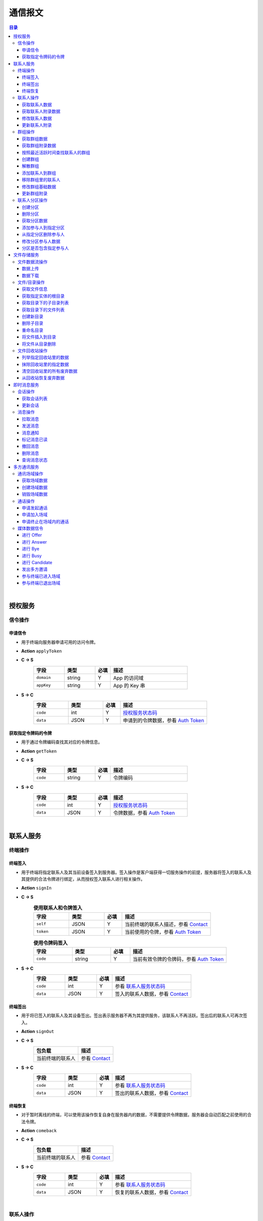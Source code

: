 ===============================
通信报文
===============================

.. contents:: 目录


|


授权服务
===============================

信令操作
-------------------------------

申请信令
^^^^^^^^^^^^^^^^^^^^^^^^^^^^^^^
- 用于终端向服务器申请可用的访问令牌。
- **Action** ``applyToken``
- **C -> S**
    .. list-table:: 
        :widths: 20 20 10 50
        :header-rows: 1

        * - 字段
          - 类型
          - 必填
          - 描述
        * - ``domain``
          - string
          - Y
          - App 的访问域
        * - ``appKey``
          - string
          - Y
          - App 的 Key 串
 
- **S -> C**
    .. list-table:: 
        :widths: 20 20 10 50
        :header-rows: 1

        * - 字段
          - 类型
          - 必填
          - 描述
        * - ``code``
          - int
          - Y
          - `授权服务状态码 <../state_code.html#auth-service-state>`_
        * - ``data``
          - JSON
          - Y
          - 申请到的令牌数据，参看 `Auth Token <dev_structure.html#auth-token>`_


获取指定令牌码的令牌
^^^^^^^^^^^^^^^^^^^^^^^^^^^^^^^
- 用于通过令牌编码查找其对应的令牌信息。
- **Action** ``getToken``
- **C -> S**
    .. list-table:: 
        :widths: 20 20 10 50
        :header-rows: 1

        * - 字段
          - 类型
          - 必填
          - 描述
        * - ``code``
          - string
          - Y
          - 令牌编码

- **S -> C**
    .. list-table:: 
        :widths: 20 20 10 50
        :header-rows: 1

        * - 字段
          - 类型
          - 必填
          - 描述
        * - ``code``
          - int
          - Y
          - `授权服务状态码 <../state_code.html#auth-service-state>`_
        * - ``data``
          - JSON
          - Y
          - 令牌数据，参看 `Auth Token <dev_structure.html#auth-token>`_


|


联系人服务
===============================

终端操作
-------------------------------

终端签入
^^^^^^^^^^^^^^^^^^^^^^^^^^^^^^^
- 用于终端将指定联系人及其当前设备签入到服务器。签入操作是客户端获得一切服务操作的前提，服务器将签入的联系人及其提供的合法令牌进行绑定，从而授权签入联系人进行相关操作。
- **Action** ``signIn``
- **C -> S**
    .. list-table:: **使用联系人和令牌签入**
        :widths: 20 20 10 50
        :header-rows: 1

        * - 字段
          - 类型
          - 必填
          - 描述
        * - ``self``
          - JSON
          - Y
          - 当前终端的联系人描述，参看 `Contact <dev_structure.html#contact>`_
        * - ``token``
          - JSON
          - Y
          - 当前使用的令牌，参看 `Auth Token <dev_structure.html#auth-token>`_

    .. list-table:: **使用令牌码签入**
        :widths: 20 20 10 50
        :header-rows: 1

        * - 字段
          - 类型
          - 必填
          - 描述
        * - ``code``
          - string
          - Y
          - 当前有效令牌的令牌码，参看 `Auth Token <dev_structure.html#auth-token>`_

- **S -> C**
    .. list-table:: 
        :widths: 20 20 10 50
        :header-rows: 1

        * - 字段
          - 类型
          - 必填
          - 描述
        * - ``code``
          - int
          - Y
          - 参看 `联系人服务状态码 <../state_code.html#contact-service-state>`_
        * - ``data``
          - JSON
          - Y
          - 签入的联系人数据，参看 `Contact <dev_structure.html#contact>`_


终端签出
^^^^^^^^^^^^^^^^^^^^^^^^^^^^^^^
- 用于将已签入的联系人及其设备签出。签出表示服务器不再为其提供服务，该联系人不再活跃。签出后的联系人可再次签入。
- **Action** ``signOut``
- **C -> S**
    .. list-table:: 
        :header-rows: 1

        * - 包负载
          - 描述
        * - 当前终端的联系人
          - 参看 `Contact <dev_structure.html#contact>`_

- **S -> C**
    .. list-table:: 
        :widths: 20 20 10 50
        :header-rows: 1

        * - 字段
          - 类型
          - 必填
          - 描述
        * - ``code``
          - int
          - Y
          - 参看 `联系人服务状态码 <../state_code.html#contact-service-state>`_
        * - ``data``
          - JSON
          - Y
          - 签出的联系人数据，参看 `Contact <dev_structure.html#contact>`_


终端恢复
^^^^^^^^^^^^^^^^^^^^^^^^^^^^^^^
- 对于暂时离线的终端，可以使用该操作恢复自身在服务器内的数据，不需要提供令牌数据，服务器会自动匹配之前使用的合法令牌。
- **Action** ``comeback``
- **C -> S**
    .. list-table:: 
        :header-rows: 1

        * - 包负载
          - 描述
        * - 当前终端的联系人
          - 参看 `Contact <dev_structure.html#contact>`_

- **S -> C**
    .. list-table:: 
        :widths: 20 20 10 50
        :header-rows: 1

        * - 字段
          - 类型
          - 必填
          - 描述
        * - ``code``
          - int
          - Y
          - 参看 `联系人服务状态码 <../state_code.html#contact-service-state>`_
        * - ``data``
          - JSON
          - Y
          - 恢复的联系人数据，参看 `Contact <dev_structure.html#contact>`_


|


联系人操作
-------------------------------

获取联系人数据
^^^^^^^^^^^^^^^^^^^^^^^^^^^^^^^
- 通过联系人的 ID 查找对应联系人的数据。
- **Action** ``getContact``
- **C -> S**
    .. list-table:: 
        :widths: 20 20 10 50
        :header-rows: 1

        * - 字段
          - 类型
          - 必填
          - 描述
        * - ``id``
          - long
          - Y
          - 联系人 ID
        * - ``domain``
          - string
          - Y
          - 联系人所属的域

- **S -> C**
    .. list-table:: 
        :widths: 20 20 10 50
        :header-rows: 1

        * - 字段
          - 类型
          - 必填
          - 描述
        * - ``code``
          - int
          - Y
          - 参看 `联系人服务状态码 <../state_code.html#contact-service-state>`_
        * - ``data``
          - JSON
          - Y
          - 联系人数据，参看 `Contact <dev_structure.html#contact>`_


获取联系人附录数据
^^^^^^^^^^^^^^^^^^^^^^^^^^^^^^^
- 获取指定联系人对应的附录数据。
- **Action** getAppendix
- **C -> S**
    .. list-table:: 
        :widths: 20 20 10 50
        :header-rows: 1

        * - 字段
          - 类型
          - 必填
          - 描述
        * - ``contactId``
          - long
          - Y
          - 联系人 ID

- **S -> C**
    .. list-table:: 
        :widths: 20 20 10 50
        :header-rows: 1

        * - 字段
          - 类型
          - 必填
          - 描述
        * - ``code``
          - int
          - Y
          - 参看 `联系人服务状态码 <../state_code.html#contact-service-state>`_
        * - ``data``
          - JSON
          - Y
          - 联系人附录数据，参看 `Contact Appendix <dev_structure.html#contact-appendix>`_


修改联系人数据
^^^^^^^^^^^^^^^^^^^^^^^^^^^^^^^
- 用于客户端修改当前签入的联系人的数据，即修改“自己”的数据。
- **Action** ``modifyContact``
- **C -> S**
    .. list-table:: 
        :widths: 20 20 10 50
        :header-rows: 1

        * - 字段
          - 类型
          - 必填
          - 描述
        * - ``name``
          - string
          - N
          - 联系人的名称。 |br| 如果不设置该字段将不修改联系人名称。
        * - ``context``
          - JSON
          - N
          - 联系人的上下文数据。 |br| 如果不设置该字段将不修改上下文数据。

- **S -> C**
    .. list-table:: 
        :widths: 20 20 10 50
        :header-rows: 1

        * - 字段
          - 类型
          - 必填
          - 描述
        * - ``code``
          - int
          - Y
          - 参看 `联系人服务状态码 <../state_code.html#contact-service-state>`_
        * - ``data``
          - JSON
          - Y
          - 联系人数据，参看 `Contact <dev_structure.html#contact>`_


更新联系人附录
^^^^^^^^^^^^^^^^^^^^^^^^^^^^^^^
- 更新联系人关联的附录数据。
- **Action** ``updateAppendix``
- **C -> S**
    .. list-table:: 
        :widths: 20 20 10 50
        :header-rows: 1

        * - 字段
          - 类型
          - 必填
          - 描述
        * - ``contactId``
          - long
          - Y
          - 附录的联系人 ID
        * - ``remarkName``
          - string
          - N
          - 指定该联系人的新的备注名

- **S -> C**
    .. list-table:: 
        :widths: 20 20 10 50
        :header-rows: 1

        * - 字段
          - 类型
          - 必填
          - 描述
        * - ``code``
          - int
          - Y
          - 参看 `联系人服务状态码 <../state_code.html#contact-service-state>`_
        * - ``data``
          - JSON
          - Y
          - 联系人附录数据，参看 `Contact Appendix <dev_structure.html#contact-appendix>`_


|


群组操作
-------------------------------

获取群组数据
^^^^^^^^^^^^^^^^^^^^^^^^^^^^^^^
- 通过群组的 ID 查找对应的群组数据。
- **Action** ``getGroup``
- **C -> S**
    .. list-table:: 
        :widths: 20 20 10 50
        :header-rows: 1

        * - 字段
          - 类型
          - 必填
          - 描述
        * - ``id``
          - long
          - Y
          - 群组的 ID
        * - ``domain``
          - string
          - Y
          - 群组所属的域

- **S -> C**
    .. list-table:: 
        :widths: 20 20 10 50
        :header-rows: 1

        * - 字段
          - 类型
          - 必填
          - 描述
        * - ``code``
          - int
          - Y
          - 参看 `联系人服务状态码 <../state_code.html#contact-service-state>`_
        * - ``data``
          - JSON
          - Y
          - 群组数据，参看 `Group <dev_structure.html#group>`_ 。 |br|
            返回数据包含 ``members`` 数据。


获取群组附录数据
^^^^^^^^^^^^^^^^^^^^^^^^^^^^^^^
- 获取指定群组对应的附录数据。
- **Action** ``getAppendix``
- **C -> S**
    .. list-table:: 
        :widths: 20 20 10 50
        :header-rows: 1

        * - 字段
          - 类型
          - 必填
          - 描述
        * - ``groupId``
          - long
          - Y
          - 群组 ID

- **S -> C**
    .. list-table:: 
        :widths: 20 20 10 50
        :header-rows: 1

        * - 字段
          - 类型
          - 必填
          - 描述
        * - ``code``
          - int
          - Y
          - 参看 `联系人服务状态码 <../state_code.html#contact-service-state>`_
        * - ``data``
          - JSON
          - Y
          - 群组附录数据，参看 `Group Appendix <dev_structure.html#group-appendix>`_


按照最近活跃时间查找联系人的群组
^^^^^^^^^^^^^^^^^^^^^^^^^^^^^^^^^^^^^^^^^^^^^^^
- 用于客户单列出所有当前签入的联系人所在的群组。查询条件为该群组的最近一次活跃时间。
- **Action** ``listGroups``
- **C -> S**
    .. list-table:: 
        :widths: 20 20 10 50
        :header-rows: 1

        * - 字段
          - 类型
          - 必填
          - 描述
        * - ``beginning``
          - long
          - Y
          - 查询起始的最近一次活跃时间戳
        * - ``ending``
          - long
          - N
          - 查询截止的最近一次活跃时间戳。 |br|
            如果不填写，使用当前实时时间戳。
        * - ``state``
          - int
          - N
          - 查询 `群组的状态 <dev_structure.html#group-state>`_ 。 |br|
            如果不填写，默认使用 ``Normal`` 状态。
        * - ``pageSize``
          - int
          - N
          - 指定返回数据时每个数据包内包含的群组数量。 |br|
            如果不填写，默认指定为 ``4`` 。

- **S -> C**
    .. list-table:: 
        :widths: 20 20 10 50
        :header-rows: 1

        * - 字段
          - 类型
          - 必填
          - 描述
        * - ``code``
          - int
          - Y
          - 参看 `联系人服务状态码 <../state_code.html#contact-service-state>`_
        * - ``data``
          - JSON
          - Y
          - 查找到的群组列表数据。JSON 字段包括： |br| |br|
            ``list`` - Array< `Group <dev_structure.html#group>`_ > ： 每页的群组列表。 |br| |br|
            ``total`` - int ： 满足查询条件的群组总数量。
    
    .. note:: 以上数据包服务器会按照 ``pageSize`` 指定的规则发送给客户端，因此客户端需要多次处理 ``listGroups`` 数据包。


创建群组
^^^^^^^^^^^^^^^^^^^^^^^^^^^^^^^
- 创建新的群组。
- **Action** ``createGroup``
- **C -> S**
    .. list-table:: 
        :widths: 20 20 10 50
        :header-rows: 1

        * - 字段
          - 类型
          - 必填
          - 描述
        * - ``group``
          - JSON
          - Y
          - 群组数据，参看 `Group <dev_structure.html#group>`_
        * - ``members``
          - Array<long>
          - Y
          - 群组的成员 ID 的数组

- **S -> C**
    .. list-table:: 
        :widths: 20 20 10 50
        :header-rows: 1

        * - 字段
          - 类型
          - 必填
          - 描述
        * - ``code``
          - int
          - Y
          - 参看 `联系人服务状态码 <../state_code.html#contact-service-state>`_
        * - ``data``
          - JSON
          - Y
          - 群组数据，参看 `Group <dev_structure.html#group>`_


解散群组
^^^^^^^^^^^^^^^^^^^^^^^^^^^^^^^
- 解散指定的群组，只有该群组的群主才能解散该群。
- **Action** ``dismissGroup``
- **C -> S**
     .. list-table:: 
        :header-rows: 1

        * - 包负载
          - 描述
        * - 请求解散的群组
          - 参看 `Group <dev_structure.html#group>`_

- **S -> C**
    .. list-table:: 
        :widths: 20 20 10 50
        :header-rows: 1

        * - 字段
          - 类型
          - 必填
          - 描述
        * - ``code``
          - int
          - Y
          - 参看 `联系人服务状态码 <../state_code.html#contact-service-state>`_
        * - ``data``
          - JSON
          - Y
          - 被解散的群组数据，参看 `Group <dev_structure.html#group>`_


添加联系人到群组
^^^^^^^^^^^^^^^^^^^^^^^^^^^^^^^
- 向指定的群组添加联系人。
- **Action** ``addGroupMember``
- **C -> S**
    .. list-table:: 
        :widths: 20 20 10 50
        :header-rows: 1

        * - 字段
          - 类型
          - 必填
          - 描述
        * - ``groupId``
          - long
          - Y
          - 群组的 ID
        * - ``memberIdList``
          - Array<long>
          - Y
          - 加入群组的联系人 ID
        * - ``operator``
          - JSON
          - Y
          - 执行该操作的操作员，参看 `Contact <dev_structure.html#contact>`_

- **S -> C**
    .. list-table:: 
        :widths: 20 20 10 50
        :header-rows: 1

        * - 字段
          - 类型
          - 必填
          - 描述
        * - ``code``
          - int
          - Y
          - 参看 `联系人服务状态码 <../state_code.html#contact-service-state>`_
        * - ``data``
          - JSON
          - Y
          - 群组的变化数据，参看 `Group Bundle <dev_structure.html#group-bundle>`_


移除群组里的联系人
^^^^^^^^^^^^^^^^^^^^^^^^^^^^^^^
- 从指定群组移除联系人。
- **Action** ``removeGroupMember``
- **C -> S**
    .. list-table:: 
        :widths: 20 20 10 50
        :header-rows: 1

        * - 字段
          - 类型
          - 必填
          - 描述
        * - ``groupId``
          - long
          - Y
          - 群组的 ID
        * - ``memberIdList``
          - Array<long>
          - Y
          - 加入群组的联系人 ID
        * - ``operator``
          - JSON
          - Y
          - 执行该操作的操作员，参看 `Contact <dev_structure.html#contact>`_

- **S -> C**
    .. list-table:: 
        :widths: 20 20 10 50
        :header-rows: 1

        * - 字段
          - 类型
          - 必填
          - 描述
        * - ``code``
          - int
          - Y
          - 参看 `联系人服务状态码 <../state_code.html#contact-service-state>`_
        * - ``data``
          - JSON
          - Y
          - 群组的变化数据，参看 `Group Bundle <dev_structure.html#group-bundle>`_


修改群组基础数据
^^^^^^^^^^^^^^^^^^^^^^^^^^^^^^^
- 修改群组的基础数据，包括群组名称、群主（群组所有者）和上下文数据等。
- **Action** ``modifyGroup``
- **C -> S**
    .. list-table:: 
        :widths: 20 20 10 50
        :header-rows: 1

        * - 字段
          - 类型
          - 必填
          - 描述
        * - ``groupId`` |br2| *OR* |br2| ``id``
          - long
          - Y
          - 群组的 ID
        * - ``ownerId``
          - long
          - N
          - 群组新的群主 ID
        * - ``owner``
          - JSON
          - N
          - 群组新的群主，参看 `Contact <dev_structure.html#contact>`_
        * - ``name``
          - string
          - N
          - 新的群组名称
        * - ``context``
          - JSON
          - N
          - 新的群组的上下文数据

- **S -> C**
    .. list-table:: 
        :widths: 20 20 10 50
        :header-rows: 1

        * - 字段
          - 类型
          - 必填
          - 描述
        * - ``code``
          - int
          - Y
          - 参看 `联系人服务状态码 <../state_code.html#contact-service-state>`_
        * - ``data``
          - JSON
          - Y
          - 新的群组数据，参看 `Group <dev_structure.html#group>`_


更新群组附录
^^^^^^^^^^^^^^^^^^^^^^^^^^^^^^^
- 更新群组关联的附录数据。
- **Action** ``updateAppendix``
- **C -> S**
    .. list-table:: 
        :widths: 20 20 10 50
        :header-rows: 1

        * - 字段
          - 类型
          - 必填
          - 描述
        * - ``groupId``
          - long
          - Y
          - 附录的群组 ID
        * - ``notice``
          - string
          - N
          - 群组公告内容
        * - ``memberRemark``
          - JSON
          - N
          - 指定群成员备注名。JSON 结构： |br2|
            ``id`` - long ：成员的 ID |br2|
            ``name`` - string ： 成员的备注名
        * - ``remark``
          - string
          - N
          - 指定对该群的备注
        * - ``following``
          - boolean
          - N
          - 指定是否关注该群组
        * - ``memberNameDisplayed``
          - boolean
          - N
          - 指定群组是否显示群成员名称
        * - ``commId``
          - long
          - N
          - 指定群组当前的通讯 ID

- **S -> C**
    .. list-table:: 
        :widths: 20 20 10 50
        :header-rows: 1

        * - 字段
          - 类型
          - 必填
          - 描述
        * - ``code``
          - int
          - Y
          - 参看 `联系人服务状态码 <../state_code.html#contact-service-state>`_
        * - ``data``
          - JSON
          - Y
          - 群组附录数据，参看 `Group Appendix <dev_structure.html#group-appendix>`_


|


联系人分区操作
-------------------------------

创建分区
^^^^^^^^^^^^^^^^^^^^^^^^^^^^^^^
- 创建指定名称的新分区。
- **Action** ``createContactZone``
- **C -> S**
    .. list-table:: 
        :widths: 20 20 10 50
        :header-rows: 1

        * - 字段
          - 类型
          - 必填
          - 描述
        * - ``name``
          - string
          - Y
          - 分区名称
        * - ``participants``
          - Array<JSON>
          - N
          - 分区参与人列表。 |br| 列表里存储参与人的 JSON 数据， |br|
            参看 `Contact Zone Participant <dev_structure.html#contact-zone-participant>`_
        * - ``displayName``
          - string
          - N
          - 指定分区的显示名
        * - ``peerMode``
          - boolean
          - N
          - 指定是否使用对等模式。 |br| 默认值： ``false``

- **S -> C**
    .. list-table:: 
        :widths: 20 20 10 50
        :header-rows: 1

        * - 字段
          - 类型
          - 必填
          - 描述
        * - ``code``
          - int
          - Y
          - 参看 `联系人服务状态码 <../state_code.html#contact-service-state>`_
        * - ``data``
          - JSON
          - Y
          - 新的分区，参看 `Contact Zone <dev_structure.html#contact-zone>`_


删除分区
^^^^^^^^^^^^^^^^^^^^^^^^^^^^^^^
- 删除指定名称的分区。
- **Action** ``deleteContactZone``
- **C -> S**
    .. list-table:: 
        :widths: 20 20 10 50
        :header-rows: 1

        * - 字段
          - 类型
          - 必填
          - 描述
        * - ``name``
          - string
          - Y
          - 分区名称

- **S -> C**
    .. list-table:: 
        :widths: 20 20 10 50
        :header-rows: 1

        * - 字段
          - 类型
          - 必填
          - 描述
        * - ``code``
          - int
          - Y
          - 参看 `联系人服务状态码 <../state_code.html#contact-service-state>`_
        * - ``data``
          - JSON
          - Y
          - 客户端发送的数据，JSON 结构： |br2|
            ``name`` - string ： 被删除的分区名称。


获取分区数据
^^^^^^^^^^^^^^^^^^^^^^^^^^^^^^^
- 获取指定名称的分区数据。
- **Action** ``getContactZone``
- **C -> S**
    .. list-table:: 
        :widths: 20 20 10 50
        :header-rows: 1

        * - 字段
          - 类型
          - 必填
          - 描述
        * - ``name``
          - string
          - Y
          - 分区名称
        * - ``compact``
          - boolean
          - N
          - 是否返回紧凑结构，紧凑结构不包括参与人列表

- **S -> C**
    .. list-table:: 
        :widths: 20 20 10 50
        :header-rows: 1

        * - 字段
          - 类型
          - 必填
          - 描述
        * - ``code``
          - int
          - Y
          - 参看 `联系人服务状态码 <../state_code.html#contact-service-state>`_
        * - ``data``
          - JSON
          - Y
          - 分区数据，参看 `Contact Zone <dev_structure.html#contact-zone>`_ 。 |br|
            如果请求数据设置 ``compact`` 为 ``true`` ， |br|
            则 Contact Zone 数据没有 ``participants`` 字段。


添加参与人到指定分区
^^^^^^^^^^^^^^^^^^^^^^^^^^^^^^^
- 向指定分区添加参与人。
- **Action** ``addParticipantToZone``
- **C -> S**
    .. list-table:: 
        :widths: 20 20 10 50
        :header-rows: 1

        * - 字段
          - 类型
          - 必填
          - 描述
        * - ``name``
          - string
          - Y
          - 分区名称
        * - ``participant``
          - JSON
          - Y
          - 待添加的分区参与人，参看 `Contact Zone Participant <dev_structure.html#contact-zone-participant>`_

- **S -> C**
    .. list-table:: 
        :widths: 20 20 10 50
        :header-rows: 1

        * - 字段
          - 类型
          - 必填
          - 描述
        * - ``code``
          - int
          - Y
          - 参看 `联系人服务状态码 <../state_code.html#contact-service-state>`_
        * - ``data``
          - JSON
          - Y
          - JSON 结构： |br2|
            ``name`` - string ： 分区名称 |br2|
            ``participant`` - JSON ： 添加的参与人 `Contact Zone Participant <dev_structure.html#contact-zone-participant>`_ |br2|
            ``timestamp`` - long ： 新的分区时间戳


从指定分区删除参与人
^^^^^^^^^^^^^^^^^^^^^^^^^^^^^^^
- 将指定的参与人从分区移除。
- **Action** ``removeParticipantFromZone``
- **C -> S**
    .. list-table:: 
        :widths: 20 20 10 50
        :header-rows: 1

        * - 字段
          - 类型
          - 必填
          - 描述
        * - ``name``
          - string
          - Y
          - 分区名称
        * - ``participant``
          - JSON
          - Y
          - 待删除的分区参与人，参看 `Contact Zone Participant <dev_structure.html#contact-zone-participant>`_

- **S -> C**
    .. list-table:: 
        :widths: 20 20 10 50
        :header-rows: 1

        * - 字段
          - 类型
          - 必填
          - 描述
        * - ``code``
          - int
          - Y
          - 参看 `联系人服务状态码 <../state_code.html#contact-service-state>`_
        * - ``data``
          - JSON
          - Y
          - JSON 结构： |br2|
            ``name`` - string ： 分区名称 |br2|
            ``participant`` - JSON ： 删除的参与人 `Contact Zone Participant <dev_structure.html#contact-zone-participant>`_ |br2|
            ``timestamp`` - long ： 新的分区时间戳


修改分区参与人数据
^^^^^^^^^^^^^^^^^^^^^^^^^^^^^^^
- 修改指定分区参与人数据。
- **Action** ``modifyZoneParticipant``
- **C -> S**
    .. list-table:: 
        :widths: 20 20 10 50
        :header-rows: 1

        * - 字段
          - 类型
          - 必填
          - 描述
        * - ``name``
          - string
          - Y
          - 分区名称
        * - ``participant``
          - JSON
          - Y
          - 新的分区参与人，参看 `Contact Zone Participant <dev_structure.html#contact-zone-participant>`_

- **S -> C**
    .. list-table:: 
        :widths: 20 20 10 50
        :header-rows: 1

        * - 字段
          - 类型
          - 必填
          - 描述
        * - ``code``
          - int
          - Y
          - 参看 `联系人服务状态码 <../state_code.html#contact-service-state>`_
        * - ``data``
          - JSON
          - Y
          - 新的参与人数据，参看 `Contact Zone Participant <dev_structure.html#contact-zone-participant>`_


分区是否包含指定参与人
^^^^^^^^^^^^^^^^^^^^^^^^^^^^^^^
- 判断指定的参与人是否已经在指定分区里。
- **Action** ``containsParticipantInZone``
- **C -> S**
    .. list-table:: 
        :widths: 20 20 10 50
        :header-rows: 1

        * - 字段
          - 类型
          - 必填
          - 描述
        * - ``name``
          - string
          - Y
          - 分区名称
        * - ``participantId``
          - long
          - Y
          - 指定参与人 ID

- **S -> C**
    .. list-table:: 
        :widths: 20 20 10 50
        :header-rows: 1

        * - 字段
          - 类型
          - 必填
          - 描述
        * - ``code``
          - int
          - Y
          - 参看 `联系人服务状态码 <../state_code.html#contact-service-state>`_
        * - ``data``
          - JSON
          - Y
          - JSON 结构： |br|
            ``contained`` - boolean ： 是否包含指定的参与人 |br|
            ``name`` - string ： 分区名称 |br|
            ``participantId`` - long ： 参与人 ID


|


文件存储服务
===============================


文件数据流操作
-------------------------------

数据上传
^^^^^^^^^^^^^^^^^^^^^^^^^^^^^^^
- 使用 HTTP 协议分块上传文件数据。
- URI : ``/filestorage/file/``
- Content-Type : ``application/octet-stream``
- Form fields :
    .. list-table:: 
        :widths: 20 20 10 50
        :header-rows: 1

        * - 字段
          - 类型
          - 必填
          - 描述
        * - cid
          - long
          - Y
          - 当前上传数据的联系人 ID
        * - domain
          - string
          - Y
          - 当前工作域
        * - fileSize
          - long
          - Y
          - 文件大小，单位：字节
        * - lastModified
          - long
          - Y
          - 文件最近一次修改时间
        * - cursor
          - long
          - Y
          - 当前文件区块游标
        * - size
          - int
          - Y
          - 当前文件区块大小，单位：字节
- HTTP Response
    - Format : JSON
        .. list-table:: 
            :widths: 20 20 10 50
            :header-rows: 1

            * - 字段
              - 类型
              - 必填
              - 描述
            * - ``code``
              - int
              - Y
              - 状态码，参看 `文件存储服务状态码 <../state_code.html#file-storage-state>`_
            * - ``data``
              - JSON
              - Y
              - 负载数据

    - ``data`` 格式 :
        .. list-table:: 
            :widths: 20 20 10 50
            :header-rows: 1

            * - 字段
              - 类型
              - 必填
              - 描述
            * - ``fileName``
              - string
              - Y
              - 文件名
            * - ``fileSize``
              - long
              - Y
              - 文件大小，单位：字节
            * - ``fileCode``
              - string
              - Y
              - 文件码
            * - ``lastModified``
              - long
              - Y
              - 文件修改时间
            * - ``position``
              - long
              - Y
              - 当前上传块所在文件的结束位置


数据下载
^^^^^^^^^^^^^^^^^^^^^^^^^^^^^^^
- 使用 HTTP/HTTPS 协议载入文件数据。参看 `File Label <dev_structure.html#file-label>`_ 的 ``fileURL`` 和 ``fileSecureURL`` 字段。


|


文件/目录操作
-------------------------------

获取文件信息
^^^^^^^^^^^^^^^^^^^^^^^^^^^^^^^
- 通过指定文件码获取文件信息。
- **Action** ``getFile``
- **C -> S**
    .. list-table:: 
        :widths: 20 20 10 50
        :header-rows: 1

        * - 字段
          - 类型
          - 必填
          - 描述
        * - ``fileCode``
          - string
          - Y
          - 文件码

- **S -> C**
    .. list-table:: 
        :widths: 20 20 10 50
        :header-rows: 1

        * - 字段
          - 类型
          - 必填
          - 描述
        * - ``code``
          - int
          - Y
          - 状态码，参看 `文件存储服务状态码 <../state_code.html#file-storage-state>`_
        * - ``data``
          - JSON
          - Y
          - 参看 `File Label <dev_structure.html#file-label>`_


获取指定实体的根目录
^^^^^^^^^^^^^^^^^^^^^^^^^^^^^^^
- 用于客户端获取签入联系人和相关群组的根文件目录。 **魔方会为每个联系人和群组生成默认的根存储目录。**
- **Action** ``getRoot``
- **C -> S**
    .. list-table:: 
        :widths: 20 20 10 50
        :header-rows: 1

        * - 字段
          - 类型
          - 必填
          - 描述
        * - ``id``
          - long
          - Y
          - 联系人 ID 或群组 ID

- **S -> C**
    .. list-table:: 
        :widths: 20 20 10 50
        :header-rows: 1

        * - 字段
          - 类型
          - 必填
          - 描述
        * - ``code``
          - int
          - Y
          - 状态码，参看 `文件存储服务状态码 <../state_code.html#file-storage-state>`_
        * - ``data``
          - JSON
          - Y
          - 参看 `Directory <dev_structure.html#directory>`_


获取目录下的子目录列表
^^^^^^^^^^^^^^^^^^^^^^^^^^^^^^^
- 获取指定目录下的所有子目录。
- **Action** ``listDirs``
- **C -> S**
    .. list-table:: 
        :widths: 20 20 10 50
        :header-rows: 1

        * - 字段
          - 类型
          - 必填
          - 描述
        * - ``root``
          - long
          - Y
          - 根目录 ID
        * - ``id``
          - long
          - Y
          - 指定目录的 ID

- **S -> C**
    .. list-table:: 
        :widths: 20 20 10 50
        :header-rows: 1

        * - 字段
          - 类型
          - 必填
          - 描述
        * - ``code``
          - int
          - Y
          - 状态码，参看 `文件存储服务状态码 <../state_code.html#file-storage-state>`_
        * - ``data``
          - JSON
          - Y
          - JSON 字段： |br2|
            ``root`` - long ： 根目录 ID |br2|
            ``id`` - long ： 目录 ID |br2|
            ``list`` - Array< `Directory <dev_structure.html#directory>`_ > ：目录列表


获取目录下的文件列表
^^^^^^^^^^^^^^^^^^^^^^^^^^^^^^^
- 获取指定目录下的满足条件的文件。
- **Action** ``listFiles``
- **C -> S**
    .. list-table:: 
        :widths: 20 20 10 50
        :header-rows: 1

        * - 字段
          - 类型
          - 必填
          - 描述
        * - ``root``
          - long
          - Y
          - 根目录 ID
        * - ``id``
          - long
          - Y
          - 指定目录的 ID
        * - ``begin``
          - int
          - Y
          - 查询的起始索引
        * - ``end``
          - int
          - Y
          - 查询的结束索引

- **S -> C**
    .. list-table:: 
        :widths: 20 20 10 50
        :header-rows: 1

        * - 字段
          - 类型
          - 必填
          - 描述
        * - ``code``
          - int
          - Y
          - 状态码，参看 `文件存储服务状态码 <../state_code.html#file-storage-state>`_
        * - ``data``
          - JSON
          - Y
          - JSON 字段： |br2|
            ``root`` - long ： 根目录 ID |br2|
            ``id`` - long ： 目录 ID |br2|
            ``begin`` - int ： 起始索引 |br2|
            ``end`` - int ： 结束索引 |br2|
            ``list`` - Array< `File Label <dev_structure.html#file-label>`_ > ：文件标签列表


创建新目录
^^^^^^^^^^^^^^^^^^^^^^^^^^^^^^^
- 在指定目录下创建新目录。
- **Action** ``newDir``
- **C -> S**
    .. list-table:: 
        :widths: 20 20 10 50
        :header-rows: 1

        * - 字段
          - 类型
          - 必填
          - 描述
        * - ``root``
          - long
          - Y
          - 根目录 ID
        * - ``workingId``
          - long
          - Y
          - 工作目录的 ID
        * - ``dirName``
          - string
          - Y
          - 新目录名

- **S -> C**
    .. list-table:: 
        :widths: 20 20 10 50
        :header-rows: 1

        * - 字段
          - 类型
          - 必填
          - 描述
        * - ``code``
          - int
          - Y
          - 状态码，参看 `文件存储服务状态码 <../state_code.html#file-storage-state>`_
        * - ``data``
          - JSON
          - Y
          - 参看 `Directory <dev_structure.html#directory>`_


删除子目录
^^^^^^^^^^^^^^^^^^^^^^^^^^^^^^^
- 删除指定目录下的子目录，可以进行批量删除或者递归删除。
- **Action** ``deleteDir``
- **C -> S**
    .. list-table:: 
        :widths: 20 20 10 50
        :header-rows: 1

        * - 字段
          - 类型
          - 必填
          - 描述
        * - ``root``
          - long
          - Y
          - 根目录 ID
        * - ``workingId``
          - long
          - Y
          - 工作目录的 ID
        * - ``dirList``
          - Array<long>
          - Y
          - 待删除目录的 ID 列表
        * - ``recursive``
          - boolean
          - Y
          - 是否递归删除

    .. note:: 当 ``recursive`` 设置为 ``false`` 时，待删除目录不为空目录时则无法删除该目录。

- **S -> C**
    .. list-table:: 
        :widths: 15 15 10 60
        :header-rows: 1

        * - 字段
          - 类型
          - 必填
          - 描述
        * - ``code``
          - int
          - Y
          - 状态码，参看 `文件存储服务状态码 <../state_code.html#file-storage-state>`_
        * - ``data``
          - JSON
          - Y
          - JSON 字段： |br2|
            ``workingId`` - long ：工作目录 ID |br2|
            ``workingDir`` - `Directory <dev_structure.html#directory>`_ ：工作目录 |br2|
            ``deletedList`` - Array< `Directory <dev_structure.html#directory>`_ > ：被删除的目录清单


重命名目录
^^^^^^^^^^^^^^^^^^^^^^^^^^^^^^^
- 重新命名指定的目录。
- **Action** ``renameDir``
- **C -> S**
    .. list-table:: 
        :widths: 20 20 10 50
        :header-rows: 1

        * - 字段
          - 类型
          - 必填
          - 描述
        * - ``root``
          - long
          - Y
          - 根目录 ID
        * - ``workingId``
          - long
          - Y
          - 工作目录的 ID
        * - ``dirName``
          - string
          - Y
          - 新的目录名

- **S -> C**
    .. list-table:: 
        :widths: 20 20 10 50
        :header-rows: 1

        * - 字段
          - 类型
          - 必填
          - 描述
        * - ``code``
          - int
          - Y
          - 状态码，参看 `文件存储服务状态码 <../state_code.html#file-storage-state>`_
        * - ``data``
          - JSON
          - Y
          - 参看 `Directory <dev_structure.html#directory>`_


将文件插入到目录
^^^^^^^^^^^^^^^^^^^^^^^^^^^^^^^
- 将文件插入到指定的目录。
- **Action** ``insertFile``
- **C -> S**
    .. list-table:: 
        :widths: 20 20 10 50
        :header-rows: 1

        * - 字段
          - 类型
          - 必填
          - 描述
        * - ``root``
          - long
          - Y
          - 根目录 ID
        * - ``dirId``
          - long
          - Y
          - 目标目录的 ID
        * - ``fileCode``
          - string
          - Y
          - 指定待插入的文件的文件码

- **S -> C**
    .. list-table:: 
        :widths: 20 20 10 50
        :header-rows: 1

        * - 字段
          - 类型
          - 必填
          - 描述
        * - ``code``
          - int
          - Y
          - 状态码，参看 `文件存储服务状态码 <../state_code.html#file-storage-state>`_
        * - ``data``
          - JSON
          - Y
          - JSON 结构： |br2|
            ``directory`` - `Directory <dev_structure.html#directory>`_ ：操作的目录数据。 |br2|
            ``file`` - `File Label <dev_structure.html#file-label>`_ ：插入文件的文件标签。


将文件从目录删除
^^^^^^^^^^^^^^^^^^^^^^^^^^^^^^^
- 将指定文件从指定目录删除。支持批量操作。
- **Action** ``deleteFile``
- **C -> S**
    .. list-table:: 
        :widths: 20 20 10 50
        :header-rows: 1

        * - 字段
          - 类型
          - 必填
          - 描述
        * - ``root``
          - long
          - Y
          - 根目录 ID
        * - ``workingId``
          - long
          - Y
          - 工作目录的 ID
        * - ``fileList``
          - Array<string>
          - Y
          - 待删除的文件的文件码。

- **S -> C**
    .. list-table:: 
        :widths: 20 20 10 50
        :header-rows: 1

        * - 字段
          - 类型
          - 必填
          - 描述
        * - ``code``
          - int
          - Y
          - 状态码，参看 `文件存储服务状态码 <../state_code.html#file-storage-state>`_
        * - ``data``
          - JSON
          - Y
          - JSON 结构： |br2|
            ``workingId`` - long ：工作目录 ID |br2|
            ``workingDir`` - `Directory <dev_structure.html#directory>`_ ：工作的目录数据。 |br2|
            ``deletedList`` - Array< `File Label <dev_structure.html#file-label>`_ > ：已删除的文件标签。


|


文件回收站操作
-------------------------------

列举指定回收站里的数据
^^^^^^^^^^^^^^^^^^^^^^^^^^^^^^^


抹除回收站里的指定数据
^^^^^^^^^^^^^^^^^^^^^^^^^^^^^^^


清空回收站里的所有废弃数据
^^^^^^^^^^^^^^^^^^^^^^^^^^^^^^^


从回收站恢复废弃数据
^^^^^^^^^^^^^^^^^^^^^^^^^^^^^^^



|


即时消息服务
===============================

会话操作
-------------------------------

获取会话列表
^^^^^^^^^^^^^^^^^^^^^^^^^^^^^^^
- 获取最近有消息记录的会话列表。
- **Action** ``getConversations``
- **C -> S**
    .. list-table:: 
        :widths: 20 20 10 50
        :header-rows: 1

        * - 字段
          - 类型
          - 必填
          - 描述
        * - ``limit``
          - int
          - Y
          - 获取会话的最大数量

- **S -> C**
    .. list-table:: 
        :widths: 20 20 10 50
        :header-rows: 1

        * - 字段
          - 类型
          - 必填
          - 描述
        * - ``code``
          - int
          - Y
          - 状态码，参看 `即时消息服务状态码 <../state_code.html#messaging-service-state>`_
        * - ``data``
          - JSON
          - Y
          - JSON 结构： |br2|
            ``total`` - int ：会话总数。 |br2|
            ``list`` - Array< `Conversation <dev_structure.html#conversation>`_ > ：会话列表。


更新会话
^^^^^^^^^^^^^^^^^^^^^^^^^^^^^^^
- 用于客户端更新指定的会话数据
- **Action** ``updateConversation``
- **C -> S**
    .. list-table:: 
        :header-rows: 1

        * - 包负载
          - 描述
        * - 会话数据
          - 参看 `Conversation <dev_structure.html#conversation>`_

- **S -> C**
    .. list-table:: 
        :widths: 20 20 10 50
        :header-rows: 1

        * - 字段
          - 类型
          - 必填
          - 描述
        * - ``code``
          - int
          - Y
          - 状态码，参看 `即时消息服务状态码 <../state_code.html#messaging-service-state>`_
        * - ``data``
          - JSON
          - Y
          - 会话数据，参看 `Conversation <dev_structure.html#conversation>`_


|


消息操作
-------------------------------

拉取消息
^^^^^^^^^^^^^^^^^^^^^^^^^^^^^^^
- 从服务器拉取消息。
- **Action** ``pull``
- **C -> S**
    .. list-table:: 
        :widths: 20 20 10 50
        :header-rows: 1

        * - 字段
          - 类型
          - 必填
          - 描述
        * - ``id``
          - long
          - Y
          - 签入的联系人的 ID
        * - ``domain``
          - string
          - Y
          - 签入的联系人的域
        * - ``device``
          - JSON
          - Y
          - 当前拉取消息的设备，参看 `Device <dev_structure.html#device>`_
        * - ``beginning``
          - long
          - Y
          - 消息时间戳的起始时间
        * - ``ending``
          - long
          - Y
          - 消息时间戳的结束时间

- **S -> C**
    .. list-table:: 
        :widths: 20 20 10 50
        :header-rows: 1

        * - 字段
          - 类型
          - 必填
          - 描述
        * - ``code``
          - int
          - Y
          - 状态码，参看 `即时消息服务状态码 <../state_code.html#messaging-service-state>`_
        * - ``data``
          - JSON
          - Y
          - JSON 结构： |br2|
            ``total`` - int ：总数量。 |br2|
            ``beginning`` - long ：消息拉取的起始时间戳。 |br2|
            ``ending`` - long ：消息拉取的结束时间戳。 |br2|
            ``messages`` - Array< `Message <dev_structure.html#message>`_ > ：消息列表。
    
    .. tip::

        服务器将最多 10 条消息数据打包在一个应答包里发送给客户端，因此客户端需要多次处理 ``pull`` 数据包。


发送消息
^^^^^^^^^^^^^^^^^^^^^^^^^^^^^^^
- 将指定消息推送到服务器，服务器将即时投送消息到指定收件人。
- **Action** ``push``
- **C -> S**
    .. list-table:: 
        :header-rows: 1

        * - 包负载
          - 描述
        * - 消息数据
          - 参看 `Message <dev_structure.html#message>`_

- **S -> C**
    .. list-table:: 
        :widths: 20 20 10 50
        :header-rows: 1

        * - 字段
          - 类型
          - 必填
          - 描述
        * - ``code``
          - int
          - Y
          - 状态码，参看 `即时消息服务状态码 <../state_code.html#messaging-service-state>`_
        * - ``data``
          - JSON
          - Y
          - 消息数据，参看 `Message <dev_structure.html#message>`_


消息通知
^^^^^^^^^^^^^^^^^^^^^^^^^^^^^^^
- 终端在线时收到服务器推送的消息数据。
- **Action** ``notify``
- **S -> C**
    .. list-table:: 
        :widths: 20 20 10 50
        :header-rows: 1

        * - 字段
          - 类型
          - 必填
          - 描述
        * - ``code``
          - int
          - Y
          - 状态码，参看 `即时消息服务状态码 <../state_code.html#messaging-service-state>`_
        * - ``data``
          - JSON
          - Y
          - 消息数据，参看 `Message <dev_structure.html#message>`_


标记消息已读
^^^^^^^^^^^^^^^^^^^^^^^^^^^^^^^
- 将指定消息标记为已读。服务器会实时将已读状态发送给相关联系人。
- **Action** ``read``
- **C -> S**
    .. list-table:: 对单条消息进行标记
        :widths: 20 20 10 50
        :header-rows: 1

        * - 字段
          - 类型
          - 必填
          - 描述
        * - ``contactId``
          - long
          - Y
          - 当前签入的联系人 ID
        * - ``messageId``
          - long
          - Y
          - 消息 ID

    .. list-table:: 对消息进行批量标记
        :widths: 20 20 10 50
        :header-rows: 1

        * - 字段
          - 类型
          - 必填
          - 描述
        * - ``contactId``
          - long
          - Y
          - 当前签入的联系人 ID
        * - ``messageIdList``
          - Array<long>
          - Y
          - 消息 ID 列表
        * - ``messageFrom``
          - long
          - Y
          - 该次操作的消息发件人 ID

    .. list-table:: 对消息进行批量标记
        :widths: 20 20 10 50
        :header-rows: 1

        * - 字段
          - 类型
          - 必填
          - 描述
        * - ``contactId``
          - long
          - Y
          - 当前签入的联系人 ID
        * - ``messageIdList``
          - Array<long>
          - Y
          - 消息 ID 列表
        * - ``messageSource``
          - long
          - Y
          - 该次操作的消息的群组

- **S -> C** *[仅应答]*
    .. list-table:: 
        :widths: 20 20 10 50
        :header-rows: 1

        * - 字段
          - 类型
          - 必填
          - 描述
        * - ``code``
          - int
          - Y
          - 状态码，参看 `即时消息服务状态码 <../state_code.html#messaging-service-state>`_
        * - ``data``
          - JSON
          - Y
          - 客户端发送的请求数据

- **S -> C** *[仅通知]*
    .. list-table:: 
        :widths: 20 20 10 50
        :header-rows: 1

        * - 字段
          - 类型
          - 必填
          - 描述
        * - ``code``
          - int
          - Y
          - 状态码，参看 `即时消息服务状态码 <../state_code.html#messaging-service-state>`_
        * - ``data``
          - JSON
          - Y
          - 被标记的消息，参看 `Message <dev_structure.html#message>`_


撤回消息
^^^^^^^^^^^^^^^^^^^^^^^^^^^^^^^
- 在有效时间内撤回已发送的消息。
- **Action** ``recall``
- **C -> S**
    .. list-table:: 
        :widths: 20 20 10 50
        :header-rows: 1

        * - 字段
          - 类型
          - 必填
          - 描述
        * - ``contactId``
          - long
          - Y
          - 消息所属的联系人 ID
        * - ``messageId``
          - long
          - Y
          - 撤回消息的 ID

- **S -> C**
    .. list-table:: 
        :widths: 20 20 10 50
        :header-rows: 1

        * - 字段
          - 类型
          - 必填
          - 描述
        * - ``code``
          - int
          - Y
          - 状态码，参看 `即时消息服务状态码 <../state_code.html#messaging-service-state>`_
        * - ``data``
          - JSON
          - Y
          - JSON 结构： |br2|
            ``contactId`` - long ：联系人 ID |br2|
            ``messageId`` - long ：消息 ID
    
    .. note:: 客户端需要多次处理该数据报文。服务器会实时将被撤回的消息发送给客户端。



删除消息
^^^^^^^^^^^^^^^^^^^^^^^^^^^^^^^
- 删除消息。该操作会联动联系人的所有终端删除指定消息。
- **Action** ``delete``
- **C -> S**
    .. list-table:: 
        :widths: 20 20 10 50
        :header-rows: 1

        * - 字段
          - 类型
          - 必填
          - 描述
        * - ``contactId``
          - long
          - Y
          - 消息所属的联系人 ID
        * - ``messageId``
          - long
          - Y
          - 删除消息的 ID

- **S -> C**
    .. list-table:: 
        :widths: 20 20 10 50
        :header-rows: 1

        * - 字段
          - 类型
          - 必填
          - 描述
        * - ``code``
          - int
          - Y
          - 状态码，参看 `即时消息服务状态码 <../state_code.html#messaging-service-state>`_
        * - ``data``
          - JSON
          - Y
          - JSON 结构： |br2|
            ``contactId`` - long ：联系人 ID |br2|
            ``messageId`` - long ：消息 ID



查询消息状态
^^^^^^^^^^^^^^^^^^^^^^^^^^^^^^^
- 查询指定消息的状态。消息的管理通过消息的状态进行体现。
- **Action** ``queryState``
- **C -> S**
    .. list-table:: 
        :widths: 20 20 10 50
        :header-rows: 1

        * - 字段
          - 类型
          - 必填
          - 描述
        * - ``contactId``
          - long
          - Y
          - 消息所属的联系人 ID
        * - ``messageId``
          - long
          - Y
          - 消息的 ID

- **S -> C**
    .. list-table:: 
        :widths: 20 20 10 50
        :header-rows: 1

        * - 字段
          - 类型
          - 必填
          - 描述
        * - ``code``
          - int
          - Y
          - 状态码，参看 `即时消息服务状态码 <../state_code.html#messaging-service-state>`_
        * - ``data``
          - JSON
          - Y
          - 消息数据，参看 `Message <dev_structure.html#message>`_



|


多方通讯服务
===============================

通讯场域操作
-------------------------------

获取场域数据
^^^^^^^^^^^^^^^^^^^^^^^^^^^^^^^
- 获取场域的数据。
- **Action** ``getField``
- **C -> S**
    .. list-table:: 
        :widths: 20 20 10 50
        :header-rows: 1

        * - 字段
          - 类型
          - 必填
          - 描述
        * - ``commFieldId``
          - long
          - Y
          - 场域 ID

- **S -> C**
    .. list-table:: 
        :widths: 20 20 10 50
        :header-rows: 1

        * - 字段
          - 类型
          - 必填
          - 描述
        * - ``code``
          - int
          - Y
          - 状态码，参看 `多方通讯服务状态码 <../state_code.html#multipoint-comm-state>`_
        * - ``data``
          - JSON
          - Y
          - 场域数据，参看 `Comm Field <dev_structure.html#comm-field>`_


创建场域数据
^^^^^^^^^^^^^^^^^^^^^^^^^^^^^^^
- 创建新的场域。
- **Action** ``createField``
- **C -> S**
    .. list-table:: 
        :header-rows: 1

        * - 包负载
          - 描述
        * - 场域的数据
          - 参看 `Comm Field <dev_structure.html#comm-field>`_

- **S -> C**
    .. list-table:: 
        :widths: 20 20 10 50
        :header-rows: 1

        * - 字段
          - 类型
          - 必填
          - 描述
        * - ``code``
          - int
          - Y
          - 状态码，参看 `多方通讯服务状态码 <../state_code.html#multipoint-comm-state>`_
        * - ``data``
          - JSON
          - Y
          - 场域数据，参看 `Comm Field <dev_structure.html#comm-field>`_


销毁场域数据
^^^^^^^^^^^^^^^^^^^^^^^^^^^^^^^
- 销毁指定的场域。
- **Action** ``destroyField``
- **C -> S**
    .. list-table:: 
        :widths: 20 20 10 50
        :header-rows: 1

        * - 字段
          - 类型
          - 必填
          - 描述
        * - ``commFieldId``
          - long
          - Y
          - 场域 ID

- **S -> C**
    .. list-table:: 
        :widths: 20 20 10 50
        :header-rows: 1

        * - 字段
          - 类型
          - 必填
          - 描述
        * - ``code``
          - int
          - Y
          - 状态码，参看 `多方通讯服务状态码 <../state_code.html#multipoint-comm-state>`_
        * - ``data``
          - JSON
          - Y
          - 场域数据，参看 `Comm Field <dev_structure.html#comm-field>`_


|


通话操作
-------------------------------

申请发起通话
^^^^^^^^^^^^^^^^^^^^^^^^^^^^^^^
- 用于客户端申请在指定场域内通话。
- **Action** ``applyCall``
- **C -> S**
    .. list-table:: 
        :widths: 20 20 10 50
        :header-rows: 1

        * - 字段
          - 类型
          - 必填
          - 描述
        * - ``field``
          - JSON
          - Y
          - 场域数据，参看 `Comm Field <dev_structure.html#comm-field>`_
        * - ``participant``
          - JSON
          - Y
          - 参与人，参看 `Contact <dev_structure.html#contact>`_
        * - ``device``
          - JSON
          - Y
          - 参与人使用的设备，参看 `Device <dev_structure.html#device>`_

- **S -> C**
    .. list-table:: 
        :widths: 20 20 10 50
        :header-rows: 1

        * - 字段
          - 类型
          - 必填
          - 描述
        * - ``code``
          - int
          - Y
          - 状态码，参看 `多方通讯服务状态码 <../state_code.html#multipoint-comm-state>`_
        * - ``data``
          - JSON
          - Y
          - 场域数据，参看 `Comm Field <dev_structure.html#comm-field>`_


申请加入场域
^^^^^^^^^^^^^^^^^^^^^^^^^^^^^^^
- 用于客户端申请加入场域进行通话。
- **Action** ``applyJoin``
- **C -> S**
    .. list-table:: 
        :widths: 20 20 10 50
        :header-rows: 1

        * - 字段
          - 类型
          - 必填
          - 描述
        * - ``field``
          - JSON
          - Y
          - 场域数据，参看 `Comm Field <dev_structure.html#comm-field>`_
        * - ``participant``
          - JSON
          - Y
          - 参与人，参看 `Contact <dev_structure.html#contact>`_
        * - ``device``
          - JSON
          - Y
          - 参与人使用的设备，参看 `Device <dev_structure.html#device>`_

- **S -> C**
    .. list-table:: 
        :widths: 20 20 10 50
        :header-rows: 1

        * - 字段
          - 类型
          - 必填
          - 描述
        * - ``code``
          - int
          - Y
          - 状态码，参看 `多方通讯服务状态码 <../state_code.html#multipoint-comm-state>`_
        * - ``data``
          - JSON
          - Y
          - 场域数据，参看 `Comm Field <dev_structure.html#comm-field>`_


申请终止在场域内的通话
^^^^^^^^^^^^^^^^^^^^^^^^^^^^^^^
- 用于客户端申请终止通话。
- **Action** ``applyTerminate``
- **C -> S**
    .. list-table:: 
        :widths: 20 20 10 50
        :header-rows: 1

        * - 字段
          - 类型
          - 必填
          - 描述
        * - ``field``
          - JSON
          - Y
          - 场域数据，参看 `Comm Field <dev_structure.html#comm-field>`_
        * - ``participant``
          - JSON
          - Y
          - 参与人，参看 `Contact <dev_structure.html#contact>`_
        * - ``device``
          - JSON
          - Y
          - 参与人使用的设备，参看 `Device <dev_structure.html#device>`_

- **S -> C**
    .. list-table:: 
        :widths: 20 20 10 50
        :header-rows: 1

        * - 字段
          - 类型
          - 必填
          - 描述
        * - ``code``
          - int
          - Y
          - 状态码，参看 `多方通讯服务状态码 <../state_code.html#multipoint-comm-state>`_
        * - ``data``
          - JSON
          - Y
          - 场域数据，参看 `Comm Field <dev_structure.html#comm-field>`_


|


媒体数据信令
-------------------------------

进行 Offer
^^^^^^^^^^^^^^^^^^^^^^^^^^^^^^^
- **Action** ``offer``
- **C -> S**
    .. list-table:: 
        :header-rows: 1

        * - 包负载
          - 描述
        * - 信令数据
          - 参看 `Signaling <dev_structure.html#signaling>`_

- **S -> C**
    .. list-table:: 
        :widths: 20 20 10 50
        :header-rows: 1

        * - 字段
          - 类型
          - 必填
          - 描述
        * - ``code``
          - int
          - Y
          - 状态码，参看 `多方通讯服务状态码 <../state_code.html#multipoint-comm-state>`_
        * - ``data``
          - JSON
          - Y
          - 信令数据，参看 `Signaling <dev_structure.html#signaling>`_

    .. tip:: 客户端需要处理来自服务器的 ``offer`` 动作，以提示用户有新的通话请求。

- **Response Action** ``offerAck``
- **S -> C** 
    .. list-table:: 
        :widths: 20 20 10 50
        :header-rows: 1

        * - 字段
          - 类型
          - 必填
          - 描述
        * - ``code``
          - int
          - Y
          - 状态码，参看 `多方通讯服务状态码 <../state_code.html#multipoint-comm-state>`_
        * - ``data``
          - JSON
          - Y
          - 信令数据，参看 `Signaling <dev_structure.html#signaling>`_

    .. note:: 客户端的请求 ``offer`` 动作服务器应答动作为 ``offerAck`` 。


进行 Answer
^^^^^^^^^^^^^^^^^^^^^^^^^^^^^^^
- **Action** ``answer``
- **C -> S**
    .. list-table:: 
        :header-rows: 1

        * - 包负载
          - 描述
        * - 信令数据
          - 参看 `Signaling <dev_structure.html#signaling>`_

- **S -> C**
    .. list-table:: 
        :widths: 20 20 10 50
        :header-rows: 1

        * - 字段
          - 类型
          - 必填
          - 描述
        * - ``code``
          - int
          - Y
          - 状态码，参看 `多方通讯服务状态码 <../state_code.html#multipoint-comm-state>`_
        * - ``data``
          - JSON
          - Y
          - 信令数据，参看 `Signaling <dev_structure.html#signaling>`_

    .. tip:: 客户端需要处理来自服务器的 ``answer`` 动作，以提示用户对方已经应答了通话。

- **Response Action** ``answerAck``
- **S -> C** 
    .. list-table:: 
        :widths: 20 20 10 50
        :header-rows: 1

        * - 字段
          - 类型
          - 必填
          - 描述
        * - ``code``
          - int
          - Y
          - 状态码，参看 `多方通讯服务状态码 <../state_code.html#multipoint-comm-state>`_
        * - ``data``
          - JSON
          - Y
          - 信令数据，参看 `Signaling <dev_structure.html#signaling>`_

    .. note:: 客户端的请求 ``answer`` 动作服务器应答动作为 ``answerAck`` 。


进行 Bye
^^^^^^^^^^^^^^^^^^^^^^^^^^^^^^^
- **Action** ``bye``
- **C -> S**
    .. list-table:: 
        :header-rows: 1

        * - 包负载
          - 描述
        * - 信令数据
          - 参看 `Signaling <dev_structure.html#signaling>`_

- **S -> C**
    .. list-table:: 
        :widths: 20 20 10 50
        :header-rows: 1

        * - 字段
          - 类型
          - 必填
          - 描述
        * - ``code``
          - int
          - Y
          - 状态码，参看 `多方通讯服务状态码 <../state_code.html#multipoint-comm-state>`_
        * - ``data``
          - JSON
          - Y
          - 信令数据，参看 `Signaling <dev_structure.html#signaling>`_

    .. tip:: 客户端需要处理来自服务器的 ``bye`` 动作，以提示用户对方已退出通话。

- **Response Action** ``byeAck``
- **S -> C** 
    .. list-table:: 
        :widths: 20 20 10 50
        :header-rows: 1

        * - 字段
          - 类型
          - 必填
          - 描述
        * - ``code``
          - int
          - Y
          - 状态码，参看 `多方通讯服务状态码 <../state_code.html#multipoint-comm-state>`_
        * - ``data``
          - JSON
          - Y
          - 信令数据，参看 `Signaling <dev_structure.html#signaling>`_

    .. note:: 客户端的请求 ``bye`` 动作服务器应答动作为 ``byeAck`` 。


进行 Busy
^^^^^^^^^^^^^^^^^^^^^^^^^^^^^^^
- **Action** ``busy``
- **C -> S**
    .. list-table:: 
        :header-rows: 1

        * - 包负载
          - 描述
        * - 信令数据
          - 参看 `Signaling <dev_structure.html#signaling>`_

- **S -> C**
    .. list-table:: 
        :widths: 20 20 10 50
        :header-rows: 1

        * - 字段
          - 类型
          - 必填
          - 描述
        * - ``code``
          - int
          - Y
          - 状态码，参看 `多方通讯服务状态码 <../state_code.html#multipoint-comm-state>`_
        * - ``data``
          - JSON
          - Y
          - 信令数据，参看 `Signaling <dev_structure.html#signaling>`_

    .. tip:: 客户端需要处理来自服务器的 ``busy`` 动作，以提示用户对方拒绝接通通话。

- **Response Action** ``busyAck``
- **S -> C** 
    .. list-table:: 
        :widths: 20 20 10 50
        :header-rows: 1

        * - 字段
          - 类型
          - 必填
          - 描述
        * - ``code``
          - int
          - Y
          - 状态码，参看 `多方通讯服务状态码 <../state_code.html#multipoint-comm-state>`_
        * - ``data``
          - JSON
          - Y
          - 信令数据，参看 `Signaling <dev_structure.html#signaling>`_

    .. note:: 客户端的请求 ``busy`` 动作服务器应答动作为 ``busyAck`` 。


进行 Candidate
^^^^^^^^^^^^^^^^^^^^^^^^^^^^^^^
- **Action** ``candidate``
- **C -> S**
    .. list-table:: 
        :header-rows: 1

        * - 包负载
          - 描述
        * - 信令数据
          - 参看 `Signaling <dev_structure.html#signaling>`_

- **S -> C**
    .. list-table:: 
        :widths: 20 20 10 50
        :header-rows: 1

        * - 字段
          - 类型
          - 必填
          - 描述
        * - ``code``
          - int
          - Y
          - 状态码，参看 `多方通讯服务状态码 <../state_code.html#multipoint-comm-state>`_
        * - ``data``
          - JSON
          - Y
          - 信令数据，参看 `Signaling <dev_structure.html#signaling>`_

    .. tip:: 客户端需要处理来自服务器的 ``candidate`` 动作。

- **Response Action** ``candidateAck``
- **S -> C** 
    .. list-table:: 
        :widths: 20 20 10 50
        :header-rows: 1

        * - 字段
          - 类型
          - 必填
          - 描述
        * - ``code``
          - int
          - Y
          - 状态码，参看 `多方通讯服务状态码 <../state_code.html#multipoint-comm-state>`_
        * - ``data``
          - JSON
          - Y
          - 信令数据，参看 `Signaling <dev_structure.html#signaling>`_

    .. note:: 客户端的请求 ``candidate`` 动作服务器应答动作为 ``candidateAck`` 。


发出多方邀请
^^^^^^^^^^^^^^^^^^^^^^^^^^^^^^^
- **Action** ``invite``
- **C -> S**
    .. list-table:: 
        :header-rows: 1

        * - 包负载
          - 描述
        * - 信令数据
          - 参看 `Signaling <dev_structure.html#signaling>`_

- **S -> C** 
    .. list-table:: 
        :widths: 20 20 10 50
        :header-rows: 1

        * - 字段
          - 类型
          - 必填
          - 描述
        * - ``code``
          - int
          - Y
          - 状态码，参看 `多方通讯服务状态码 <../state_code.html#multipoint-comm-state>`_
        * - ``data``
          - JSON
          - Y
          - 信令数据，参看 `Signaling <dev_structure.html#signaling>`_


参与终端已进入场域
^^^^^^^^^^^^^^^^^^^^^^^^^^^^^^^
- **Action** ``arrived``
- **S -> C** 
    .. list-table:: 
        :widths: 20 20 10 50
        :header-rows: 1

        * - 字段
          - 类型
          - 必填
          - 描述
        * - ``code``
          - int
          - Y
          - 状态码，参看 `多方通讯服务状态码 <../state_code.html#multipoint-comm-state>`_
        * - ``data``
          - JSON
          - Y
          - 信令数据，参看 `Signaling <dev_structure.html#signaling>`_


参与终端已退出场域
^^^^^^^^^^^^^^^^^^^^^^^^^^^^^^^
- **Action** ``left``
- **S -> C** 
    .. list-table:: 
        :widths: 20 20 10 50
        :header-rows: 1

        * - 字段
          - 类型
          - 必填
          - 描述
        * - ``code``
          - int
          - Y
          - 状态码，参看 `多方通讯服务状态码 <../state_code.html#multipoint-comm-state>`_
        * - ``data``
          - JSON
          - Y
          - 信令数据，参看 `Signaling <dev_structure.html#signaling>`_




|

.. |br| raw:: html

    <br>

.. |br2| raw:: html

    <br><br>
